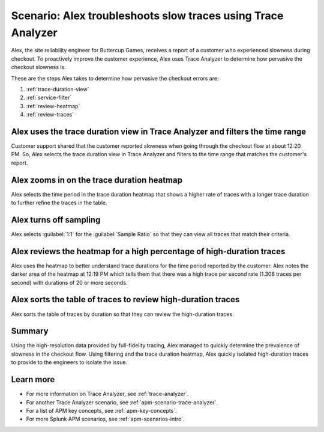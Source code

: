 .. _apm-scenario-trace-analyzer-trace-duration:

Scenario: Alex troubleshoots slow traces using Trace Analyzer
************************************************************************************

.. meta::
    :description: Alex uses Trace Analyzer to explore APM data from wide trends down to single traces to identify the cause and prevalence of slow traces.

Alex, the site reliability engineer for Buttercup Games, receives a report of a customer who experienced slowness during checkout. To proactively improve the customer experience, Alex uses Trace Analyzer to determine how pervasive the checkout slowness is. 

These are the steps Alex takes to determine how pervasive the checkout errors are:

#. :ref:`trace-duration-view`
#. :ref:`service-filter`
#. :ref:`review-heatmap`
#. :ref:`review-traces`


.. _trace-duration-view:

Alex uses the trace duration view in Trace Analyzer and filters the time range
================================================================================

Customer support shared that the customer reported slowness when going through the checkout flow at about 12:20 PM. So, Alex selects the trace duration view in Trace Analyzer and filters to the time range that matches the customer's report.

..  image:: /_images/apm/apm-use-cases/trace-duration-time-select.gif
    :width: 95%
    :alt: This gif shows the trace duration selection and the time selection in the Trace Analyzer chart

.. _service-filter:

Alex zooms in on the trace duration heatmap
============================================================================

Alex selects the time period in the trace duration heatmap that shows a higher rate of traces with a longer trace duration to further refine the traces in the table.


..  image:: /_images/apm/apm-use-cases/trace-duration-filter-to-selection.gif
    :width: 95%
    :alt: This gif shows the filtering to a selection in the Trace Analyzer heatmap

.. _service-filter:

Alex turns off sampling
============================================================================

Alex selects :guilabel:`1:1` for the :guilabel:`Sample Ratio` so that they can view all traces that match their criteria. 

..  image:: /_images/apm/apm-use-cases/trace-duration-filter-sample.gif
    :width: 95%
    :alt: This gif shows the sampling ratio selection in the Trace Analyzer chart

.. _review-heatmap:

Alex reviews the heatmap for a high percentage of high-duration traces
============================================================================

Alex uses the heatmap to better understand trace durations for the time period reported by the customer. Alex notes the darker area of the heatmap at 12:19 PM which tells them that there was a high trace per second rate (1.308 traces per second) with durations of 20 or more seconds.

..  image:: /_images/apm/apm-use-cases/trace-duration-interpret-heatmap.png
    :width: 95%
    :alt: This screenshot shows the heatmap for 11:31 which shows 10% of traces had durations of 10 or more seconds

.. _review-traces:

Alex sorts the table of traces to review high-duration traces
============================================================================

Alex sorts the table of traces by duration so that they can review the high-duration traces.

..  image:: /_images/apm/apm-use-cases/trace-duration-review-traces.gif
    :width: 95%
    :alt: This gif shows sorting the trace table by duration

Summary
====================================================================================

Using the high-resolution data provided by full-fidelity tracing, Alex managed to quickly determine the prevalence of slowness in the checkout flow. Using filtering and the trace duration heatmap, Alex quickly isolated high-duration traces to provide to the engineers to isolate the issue. 

Learn more
===============

- For more information on Trace Analyzer, see :ref:`trace-analyzer`.
- For another Trace Analyzer scenario, see :ref:`apm-scenario-trace-analyzer`.
- For a list of APM key concepts, see :ref:`apm-key-concepts`.
- For more Splunk APM scenarios, see :ref:`apm-scenarios-intro`.